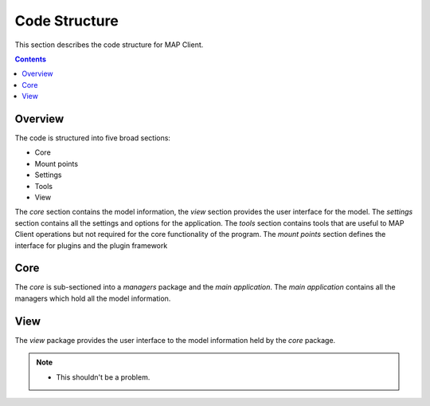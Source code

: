 .. _Development code structure for MAP Client:

==============
Code Structure
==============

This section describes the code structure for MAP Client.

.. contents::

Overview
========

The code is structured into five broad sections:

* Core
* Mount points
* Settings
* Tools
* View

The *core* section contains the model information, the *view* section provides the user interface for the model.  The
*settings* section contains all the settings and options for the application.  The *tools* section contains tools that
are useful to MAP Client operations but not required for the core functionality of the program.  The *mount points*
section defines the interface for plugins and the plugin framework

Core
====

The *core* is sub-sectioned into a *managers* package and the *main application*.  The *main application* contains all
the managers which hold all the model information.

View
====

The *view* package provides the user interface to the model information held by the *core* package.


.. note::

 - This shouldn't be a problem.

.. image:: images/gitflow.png
   :width: 600px
   :alt: Overview of code structure for MAP Client
   :align: center

